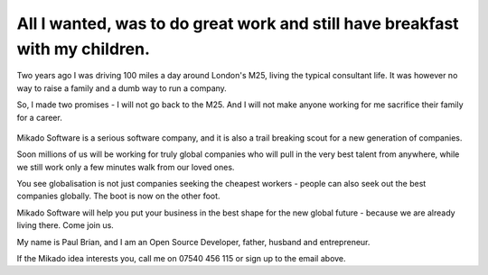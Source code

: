 
All I wanted, was to do great work and still have breakfast with my children.
-----------------------------------------------------------------------------

Two years ago I was driving 100 miles a day around London's M25, living the
typical consultant life.  It was however no way to raise a family and a dumb way
to run a company. 

So, I made two promises - I will not go back to the M25.  And I will not make
anyone working for me sacrifice their family for a career.

.. figure:: /assets/images/m25.jpg

Mikado Software is a serious software company, and it is also a trail
breaking scout for a new generation of companies. 

Soon millions of us will be working for truly global companies who will pull
in the very best talent from anywhere, while we still work only a few minutes walk
from our loved ones.

You see globalisation is not just companies seeking the cheapest workers -
people can also seek out the best companies globally.  The boot is now on the
other foot.

Mikado Software will help you put your business in the best shape for the new
global future - because we are already living there.  Come join us.

My name is Paul Brian, and I am an Open Source Developer, father, husband and
entrepreneur.

If the Mikado idea interests you, call me on 07540 456 115 or sign up to the email above.
